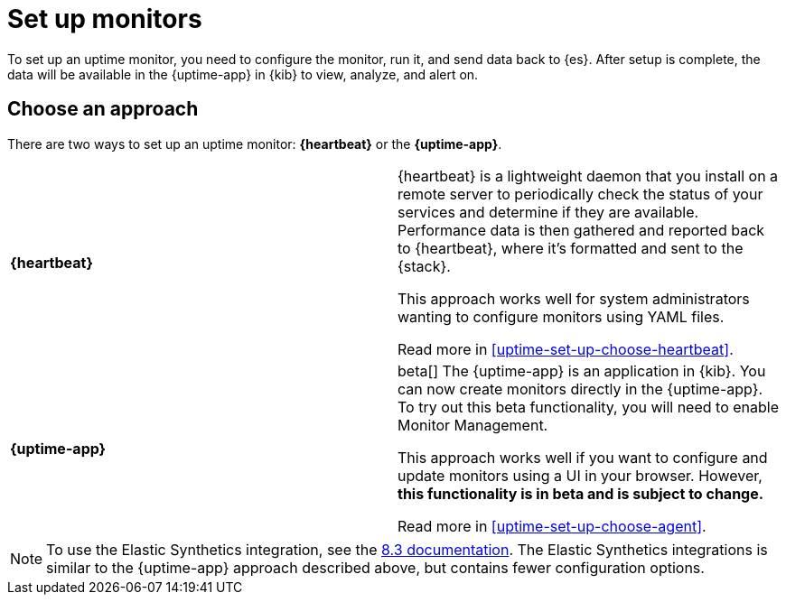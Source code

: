 [[uptime-set-up]]
= Set up monitors

To set up an uptime monitor, you need to configure the monitor, run it, and send data back to {es}.
After setup is complete, the data will be available in the {uptime-app} in {kib} to view, analyze, and alert on.

[discrete]
[[uptime-set-up-choose]]
== Choose an approach

There are two ways to set up an uptime monitor: *{heartbeat}* or the *{uptime-app}*.

|===
| **{heartbeat}** | {heartbeat} is a lightweight daemon that you install on a remote server to periodically
check the status of your services and determine if they are available. Performance data is
then gathered and reported back to {heartbeat}, where it's formatted and sent to the {stack}.

// **This is the only approach that is generally available.**
This approach works well for system administrators wanting to configure monitors using YAML files.

Read more in <<uptime-set-up-choose-heartbeat>>.
| **{uptime-app}** | beta[] The {uptime-app} is an application in {kib}.
You can now create monitors directly in the {uptime-app}.
To try out this beta functionality, you will need to enable Monitor Management.

This approach works well if you want to configure and update monitors using a UI in your browser.
However, **this functionality is in beta and is subject to change.**

Read more in <<uptime-set-up-choose-agent>>.
|===

// Should we add `push` to this table as another option?

NOTE: To use the Elastic Synthetics integration, see the https://www.elastic.co/guide/en/observability/8.3/uptime-set-up.html#uptime-set-up-choose-agent[8.3 documentation]. The Elastic Synthetics integrations is similar to the {uptime-app} approach described above, but contains fewer configuration options.
